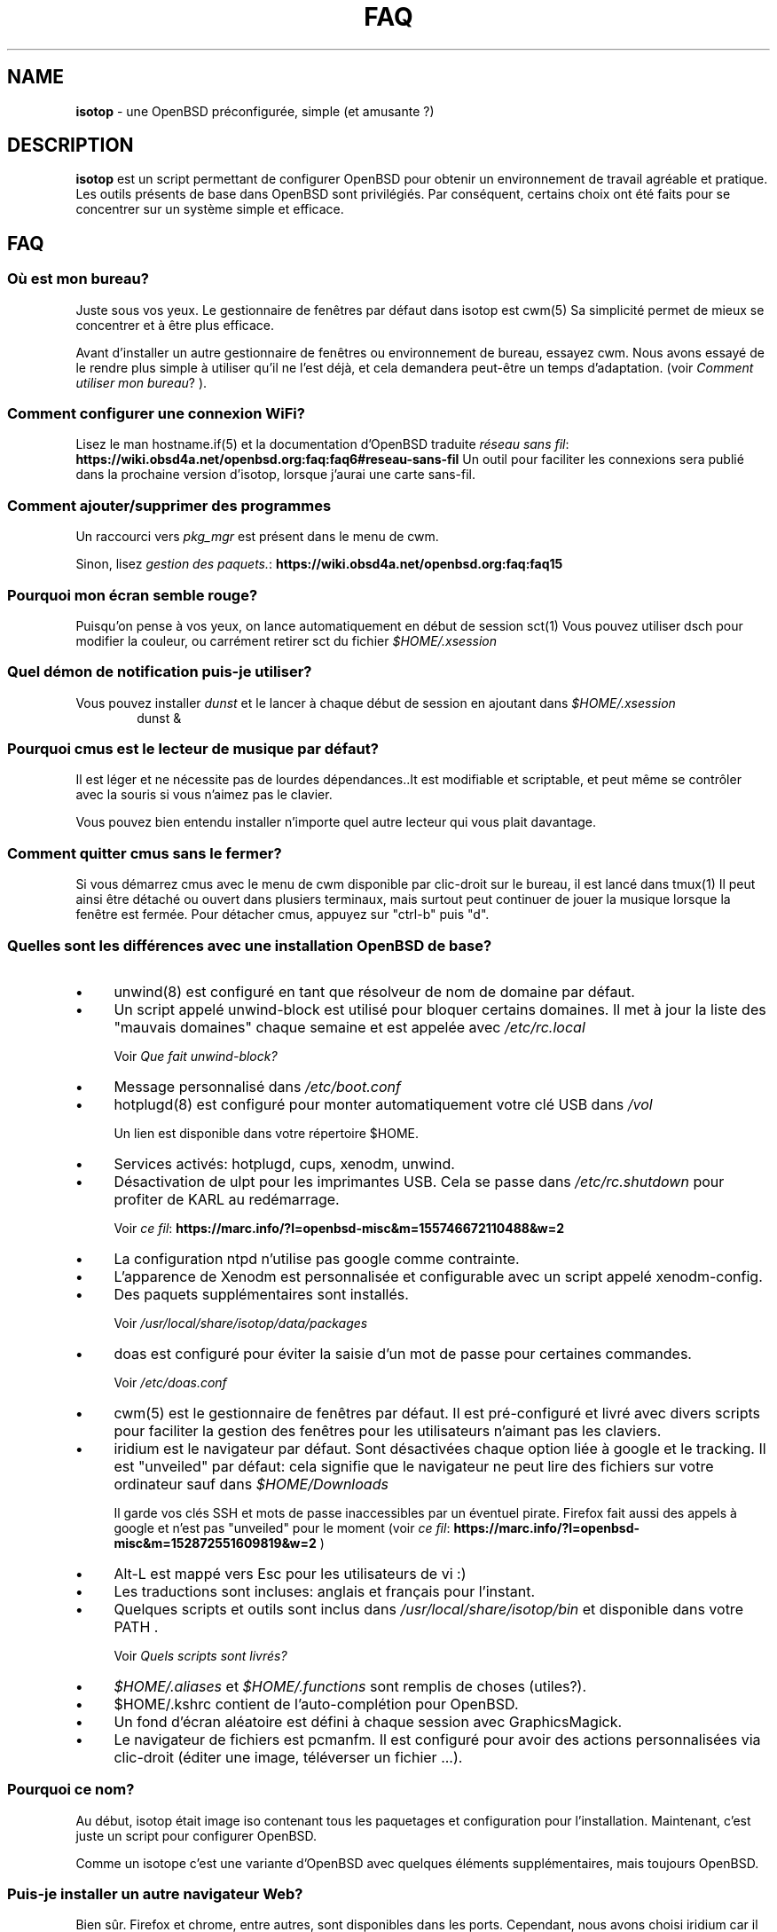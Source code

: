 .\" Automatically generated from an mdoc input file.  Do not edit.
.TH "FAQ" "isotop" "June 29, 2019" "" "isotop"
.nh
.if n .ad l
.SH "NAME"
\fBisotop\fR
\- une OpenBSD pr\[u00E9]configur\[u00E9]e, simple (et amusante ?)
.sp
.SH "DESCRIPTION"
\fBisotop\fR
est un script permettant de configurer OpenBSD pour obtenir un environnement de
travail agr\[u00E9]able et pratique.
Les outils pr\[u00E9]sents de base dans OpenBSD sont
privil\[u00E9]gi\[u00E9]s. Par cons\[u00E9]quent, certains choix ont \[u00E9]t\[u00E9] faits pour se
concentrer sur un syst\[u00E8]me simple et efficace.
.sp
.SH "FAQ"
.SS "O\[u00F9] est mon bureau?"
Juste sous vos yeux.
Le gestionnaire de fen\[u00EA]tres par d\[u00E9]faut dans isotop est
cwm(5)
Sa simplicit\[u00E9] permet de mieux se concentrer et \[u00E0] \[u00EA]tre plus efficace.
.sp
Avant d'installer un autre gestionnaire de fen\[u00EA]tres ou environnement de
bureau, essayez cwm. Nous avons essay\[u00E9] de le rendre plus simple \[u00E0]
utiliser qu'il ne l'est d\[u00E9]j\[u00E0], et cela demandera peut-\[u00EA]tre un temps
d'adaptation.
(voir
\fIComment utiliser mon bureau\fR?
).
.sp
.SS "Comment configurer une connexion WiFi?"
Lisez le man
hostname.if(5)
et la documentation d'OpenBSD traduite
\fIr\[u00E9]seau sans fil\fR: \fBhttps://wiki.obsd4a.net/openbsd.org:faq:faq6#reseau-sans-fil\fR
Un outil pour faciliter les connexions sera publi\[u00E9] dans la prochaine
version d'isotop, lorsque j'aurai une carte sans-fil.
.sp
.SS "Comment ajouter/supprimer des programmes"
Un raccourci vers
\fIpkg_mgr\fR
est pr\[u00E9]sent dans le menu de cwm.
.sp
Sinon, lisez
\fIgestion des paquets.\fR: \fBhttps://wiki.obsd4a.net/openbsd.org:faq:faq15\fR
.sp
.SS "Pourquoi mon \[u00E9]cran semble rouge?"
Puisqu'on pense \[u00E0] vos yeux, on lance automatiquement en d\[u00E9]but de session
sct(1)
Vous pouvez utiliser dsch pour modifier la couleur, ou carr\[u00E9]ment retirer
sct du fichier
\fI$HOME/.xsession\fR
.sp
.SS "Quel d\[u00E9]mon de notification puis-je utiliser?"
Vous pouvez installer
\fIdunst\fR
et le lancer \[u00E0] chaque d\[u00E9]but de session en ajoutant dans
\fI$HOME/.xsession\fR
.RS 6n
dunst &
.RE
.sp
.SS "Pourquoi cmus est le lecteur de musique par d\[u00E9]faut?"
Il est l\[u00E9]ger et ne n\[u00E9]cessite pas de lourdes d\[u00E9]pendances..It est
modifiable et scriptable, et peut m\[u00EA]me se contr\[u00F4]ler avec la souris si
vous n'aimez pas le clavier.
.sp
Vous pouvez bien entendu installer n'importe quel autre lecteur qui vous
plait davantage.
.sp
.SS "Comment quitter cmus sans le fermer?"
Si vous d\[u00E9]marrez cmus avec le menu de cwm disponible par clic-droit sur
le bureau, il est lanc\[u00E9] dans
tmux(1)
Il peut ainsi \[u00EA]tre d\[u00E9]tach\[u00E9] ou ouvert dans plusiers terminaux, mais
surtout peut continuer de jouer la musique lorsque la fen\[u00EA]tre est
ferm\[u00E9]e.
Pour d\[u00E9]tacher cmus, appuyez sur "ctrl-b" puis "d".
.sp
.SS "Quelles sont les diff\[u00E9]rences avec une installation OpenBSD de base?"
.TP 4n
\fB\(bu\fR
unwind(8)
est configur\[u00E9] en tant que r\[u00E9]solveur de nom de domaine par d\[u00E9]faut.
.TP 4n
\fB\(bu\fR
Un script appel\[u00E9] unwind-block est utilis\[u00E9] pour bloquer certains domaines. Il met \[u00E0] jour
la liste des "mauvais domaines" chaque semaine et est appel\[u00E9]e avec
\fI/etc/rc.local\fR
.sp
Voir
\fIQue fait unwind-block?\fR
.TP 4n
\fB\(bu\fR
Message personnalis\[u00E9] dans
\fI/etc/boot.conf\fR
.TP 4n
\fB\(bu\fR
hotplugd(8)
est configur\[u00E9] pour monter automatiquement votre cl\[u00E9] USB dans
\fI/vol\fR
.sp
Un lien est disponible
dans votre r\[u00E9]pertoire $HOME.
.TP 4n
\fB\(bu\fR
Services activ\[u00E9]s: hotplugd, cups, xenodm, unwind.
.TP 4n
\fB\(bu\fR
D\[u00E9]sactivation de ulpt pour les imprimantes USB. Cela se passe dans
\fI/etc/rc.shutdown\fR
pour profiter de
KARL au red\[u00E9]marrage.
.sp
Voir
\fIce fil\fR: \fBhttps://marc.info/?l=openbsd-misc&m=155746672110488&w=2\fR
.TP 4n
\fB\(bu\fR
La configuration ntpd n'utilise pas google comme contrainte.
.TP 4n
\fB\(bu\fR
L\[u2019]apparence de Xenodm est personnalis\[u00E9]e et configurable avec un script appel\[u00E9]
xenodm-config.
.TP 4n
\fB\(bu\fR
Des paquets suppl\[u00E9]mentaires sont install\[u00E9]s.
.sp
Voir
\fI/usr/local/share/isotop/data/packages\fR
.TP 4n
\fB\(bu\fR
doas est configur\[u00E9] pour \[u00E9]viter la saisie d'un mot de passe pour certaines commandes.
.sp
Voir
\fI/etc/doas.conf\fR
.TP 4n
\fB\(bu\fR
cwm(5)
est le gestionnaire de fen\[u00EA]tres par d\[u00E9]faut. Il est pr\[u00E9]-configur\[u00E9] et
livr\[u00E9]
avec divers scripts pour faciliter la gestion des fen\[u00EA]tres pour les
utilisateurs n'aimant pas les claviers.
.TP 4n
\fB\(bu\fR
iridium est le navigateur par d\[u00E9]faut. Sont d\[u00E9]sactiv\[u00E9]es chaque option li\[u00E9]e \[u00E0]
google et le tracking. Il est "unveiled" par d\[u00E9]faut:
cela signifie que le navigateur ne peut lire des fichiers sur votre
ordinateur sauf dans
\fI$HOME/Downloads\fR
.sp
Il garde vos cl\[u00E9]s SSH et mots de passe inaccessibles par un \[u00E9]ventuel
pirate.
Firefox fait aussi des appels \[u00E0] google et n'est pas "unveiled" pour le moment
(voir
\fIce fil\fR: \fBhttps://marc.info/?l=openbsd-misc&m=152872551609819&w=2\fR
)
.TP 4n
\fB\(bu\fR
Alt-L est mapp\[u00E9] vers Esc pour les utilisateurs de vi :)
.TP 4n
\fB\(bu\fR
Les traductions sont incluses: anglais et fran\[u00E7]ais pour l'instant.
.TP 4n
\fB\(bu\fR
Quelques scripts et outils sont inclus dans
\fI/usr/local/share/isotop/bin\fR
et disponible dans votre
\fRPATH\fR
\&.
.sp
Voir
\fIQuels scripts sont livr\[u00E9]s?\fR
.TP 4n
\fB\(bu\fR
\fI$HOME/.aliases\fR
et
\fI$HOME/.functions\fR
sont remplis de choses (utiles?).
.TP 4n
\fB\(bu\fR
$HOME/.kshrc contient de l'auto-compl\[u00E9]tion pour OpenBSD.
.TP 4n
\fB\(bu\fR
Un fond d'\[u00E9]cran al\[u00E9]atoire est d\[u00E9]fini \[u00E0] chaque session avec
GraphicsMagick.
.TP 4n
\fB\(bu\fR
Le navigateur de fichiers est pcmanfm. Il est configur\[u00E9] pour avoir des
actions personnalis\[u00E9]es via clic-droit (\[u00E9]diter une image, t\[u00E9]l\[u00E9]verser un fichier ...).
.PP
.SS "Pourquoi ce nom?"
Au d\[u00E9]but, isotop \[u00E9]tait image iso contenant tous les paquetages et
configuration pour l'installation.
Maintenant, c'est juste un script pour configurer OpenBSD.
.sp
Comme un isotope c'est une
variante d'OpenBSD avec quelques \[u00E9]l\[u00E9]ments suppl\[u00E9]mentaires, mais toujours OpenBSD.
.sp
.SS "Puis-je installer un autre navigateur Web?"
Bien s\[u00FB]r.
Firefox et chrome, entre autres, sont disponibles dans les ports.
Cependant, nous avons choisi iridium car il est "unveiled", c\[u2019]est-\[u00E0]-dire
qu\[u2019]il ne peut pas acc\[u00E9]der \[u00E0] vos fichiers personnels
contenant des mots de passe ou des cl\[u00E9]s SSH et il est plus respectueux de la vie priv\[u00E9]e que le chrome.
.sp
.SS "Puis-je installer un autre environnement de bureau?"
Bien s\[u00FB]r.
.sp
Gnome, kde, lxde, xfce et d'autres sont disponibles pour OpenBSD via les ports.
.sp
.SS "Que fait unwind-block?"
Pour \[u00E9]conomiser votre bande passante et filtrer les annonces sans
addon dans le navigateur, un script appel\[u00E9] unwind-block est ex\[u00E9]cut\[u00E9] au d\[u00E9]marrage (voir
\fI/etc/rc.local\fR
)
.sp
Tous les 7 jours, le script t\[u00E9]l\[u00E9]charge une liste des domaines
malveillants et les enregistre
dans
\fI/var/unwind.block\fR
Ainsi, unwind peut choisir de ne pas r\[u00E9]soudre
leur noms.
Si vous essayez d\[u2019]acc\[u00E9]der \[u00E0] l\[u2019]un de ces domaines (pourquoi?), Vous
obtiendrez un
message:
.sp
\(lqLe site web n'est pas disponible\(rq
.sp
.SS "Quels processus sont d\[u00E9]marr\[u00E9]s lorsque j'ouvre une session?"
Consultez le fichier
\fI$HOME/.xsession\fR
.sp
.SS "O\[u00F9] sont stock\[u00E9]s les fichiers d'isotop?"
\fI/usr/local/share/isotop\fR
.sp
.SS "Quels scripts sont inclus?"
.TP 4n
\fB\(bu\fR
dalarm: sp\[u00E9]cifiez une alerte, puis un nombre de minutes. Une notification
affichera l'alerte apr\[u00E8]s le d\[u00E9]lai.
.TP 4n
\fB\(bu\fR
dcmus: choisissez un fichier \[u00E0] lire dans la liste de lecture de cmus
.TP 4n
\fB\(bu\fR
dfm: un lanceur de fichiers utilisant dmenu.
.TP 4n
\fB\(bu\fR
dgroupwin: s\[u00E9]lectionne une fen\[u00EA]tre et assigne un groupe
.TP 4n
\fB\(bu\fR
dman: lire une page de manuel
.TP 4n
\fB\(bu\fR
dmenu_run_i: un dmenu_run am\[u00E9]lior\[u00E9] pour pouvoir lancer une commande. Terminez avec un "!"
et la commande est ouverte dans un terminal. Exemple :
\fBtop!\fR
.TP 4n
\fB\(bu\fR
dsch: recherche sur le web.
Le moteur de recherche par d\[u00E9]faut est duckduckgo si vous ne sp\[u00E9]cifiez pas de recherche
moteur.
.sp
Exemples :
.sp
.RS 10n
moteur par d\[u00E9]faut: OpenBSD, cryptage complet du disque
.RE
.RS 4n
.RS 10n
recherche sur openbsd misc list: obsdmisc firefox crash
.RE
.sp
.sp
.RE
.TP 4n
\fB\(bu\fR
dsct : configurer la couleur de l'\[u00E9]cran
.TP 4n
\fB\(bu\fR
dyt: t\[u00E9]l\[u00E9]charger une vid\[u00E9]o avec
youtube-dl(1)
.sp
L'URL s\[u00E9]lectionn\[u00E9]e est coll\[u00E9]e par d\[u00E9]faut.
.TP 4n
\fB\(bu\fR
gdoas: ouvre xterm pour taper le mot de passe doas utilis\[u00E9] pour d\[u2019]autres scripts tels que
xenodm-config.
.TP 4n
\fB\(bu\fR
imgmod: modifier une image en utilisant
gm(1)
.sp
Les modifications support\[u00E9]es sont.
.PP
.RS 4n
.PD 0
.TP 4n
\fB\(bu\fR
convertir en jpg
.PD
.TP 4n
\fB\(bu\fR
convertir en png
.TP 4n
\fB\(bu\fR
convertir en gif
.TP 4n
\fB\(bu\fR
redimensionner
.TP 4n
\fB\(bu\fR
tourner \[u00E0] gauche ou \[u00E0] droite
.PD 0
.PP
.RE
.PD
.TP 4n
\fB\(bu\fR
imgopti: optimise une image pour r\[u00E9]duire son poids.
.TP 4n
\fB\(bu\fR
networkcheck: v\[u00E9]rifie l'acc\[u00E8]s \[u00E0] Internet
.TP 4n
\fB\(bu\fR
openbsdupgrade: mise \[u00E0] niveau vers les derni\[u00E8]res modifications de -stable avec
syspatch(8)
fw_update(1)
et
\fIopenup\fR: \fBhttps://www.mtier.org/solutions/apps/openup/\fR
.TP 4n
\fB\(bu\fR
pixcol: affiche le code html de la couleur du pixer situ\[u00E9] sous le
pointeur.
.TP 4n
\fB\(bu\fR
pixup: t\[u00E9]l\[u00E9]verse une image sur pix.toile-libre.org
.TP 4n
\fB\(bu\fR
rdmwall: d\[u00E9]finit un fond d'\[u00E9]cran al\[u00E9]atoire. Les fonds sont recherch\[u00E9]s dans:
\fI$HOME/Images/Wallpapers\fR
;
\fI/usr/local/share/isotop/walls\fR
;
\fI/usr/local/share/openbsd-backgrounds/landscape\fR
images du paquet
\fIopenbsd-backgrounds\fR
.TP 4n
\fB\(bu\fR
scrot: prend une capture d'\[u00E9]cran, enregistr\[u00E9]e dans $HOME
.TP 4n
\fB\(bu\fR
scrotup: fait une capture d'\[u00E9]cran avec scrot et t\[u00E9]l\[u00E9]verse avec pixup
.TP 4n
\fB\(bu\fR
send_dmesg.sh: envoyez votre dmesg aux d\[u00E9]veloppeurs OpenBSD pour aider
au support mat\[u00E9]riel.
.TP 4n
\fB\(bu\fR
setwall: d\[u00E9]finit le fond d'\[u00E9]cran.
.TP 4n
\fB\(bu\fR
Web: un wrapper pour d\[u00E9]marrer un navigateur web.
.TP 4n
\fB\(bu\fR
xenodm-config: \[u00E9]ditez la configuration et l'apparence de xenodm.
.PP
.SS "Quelles actions personnalis\[u00E9]e y a-t-il dans pcmanfm?"
.TP 4n
\fB\(bu\fR
Modification d'images (tourner, redimensionner...)
.TP 4n
\fB\(bu\fR
Optimisation d'image
.TP 4n
\fB\(bu\fR
Upload d'image
.TP 4n
\fB\(bu\fR
D\[u00E9]finir l'image comme fond d'\[u00E9]cran
.TP 4n
\fB\(bu\fR
Jouer la musique dans cmus
.TP 4n
\fB\(bu\fR
Imprimer avec l'imprimante par d\[u00E9]faut (image, texte, pdf)
.PP
.SH "Comment utiliser mon bureau?"
.SS "Ouvrir une application"
Au d\[u00E9]but, le bureau est vide.
.sp
Cliquez avec le bouton droit sur l'arri\[u00E8]re-plan pour afficher le menu
d'applications et choisissez par
exemple, xterm.
.sp
Vous pouvez \[u00E9]galement appuyer sur Alt-p pour afficher
et \[u00E9]crire
\(lqxterm\(rq
puis appuyer sur Entr\[u00E9]e.
.sp
Enfin, vous pouvez d\[u00E9]placer le pointeur vers le coin inf\[u00E9]rieur gauche pour afficher une fen\[u00EA]tre jgmenu.
.sp
.SS "Gestion basique des fen\[u00EA]tres"
Vous pouvez faire glisser la fen\[u00EA]tre en appuyant sur Alt et en
maintenant le bouton gauche de la souris appuy\[u00E9] sur la fen\[u00EA]tre.
.sp
Pour redimensionner la fen\[u00EA]tre, appuyez sur Alt et faites un clic droit.
.sp
Vous n'avez probablement pas besoin de d\[u00E9]placer et de redimensionner les
fen\[u00EA]tres mais de les maximiser
\[u00E0] la place, ou les cacher. Tout cela peut \[u00EA]tre fait avec des raccourcis clavier gr\[u00E2]ce \[u00E0]
cwm(1)
mais vous ne vous en souviendrez peut-\[u00EA]tre pas tout le temps. Cliquez avec le bouton droit sur le bureau ou sur une bordure de fen\[u00EA]tre pour
voir les raccourcis:
.sp
.TP 4n
\fB\(bu\fR
Minimiser
.TP 4n
\fB\(bu\fR
Maximiser
.TP 4n
\fB\(bu\fR
Fermer
.TP 4n
\fB\(bu\fR
Bureau : afficher le bureau
.TP 4n
\fB\(bu\fR
Groupe : gestion des groupes
.PP
Ensuite, cliquez sur la fen\[u00EA]tre cible.
.sp
.SS "Raccourcis clavier"
Les Raccourcis clavier sont ceux de
cwm(1)
par d\[u00E9]faut.
.sp
Quelques autres sont ajout\[u00E9]s:
.TP 4n
\fB\(bu\fR
Alt-F4: fermer la fen\[u00EA]tre
.TP 4n
\fB\(bu\fR
Alt-Shift-h/j/k/l: d\[u00E9]place la fen\[u00EA]tre \[u00E0] gauche/en bas/en haut/\[u00E0] droite de
\[u00E9]cran.
.TP 4n
\fB\(bu\fR
Alt-s: d\[u00E9]marrer le script
\fBdsch\fR
.TP 4n
\fB\(bu\fR
Alt-x: d\[u00E9]marre le script
\fBdfm\fR
.TP 4n
\fB\(bu\fR
Alt-t et Alt-Shift-t: fen\[u00EA]tres en mosa\[u00EF]que (tiling)
.TP 4n
\fB\(bu\fR
Alt-p: menu affich\[u00E9] pour d\[u00E9]marrer une application
.TP 4n
\fB\(bu\fR
Alt-f: menu des fen\[u00EA]tres
.TP 4n
\fB\(bu\fR
Alt-g: associer un nouveau groupe \[u00E0] une fen\[u00EA]tre focalis\[u00E9]e
.PP
Voir
cwmrc(5)
\[u00E0] personnaliser selon vos besoins.
.sp
.SS "Raccourcis souris"
Vous pouvez afficher les menus en cliquant sur le bureau ou sur la
bordure
d'une
fen\[u00EA]tre (assez grande par d\[u00E9]faut).
.sp
.TP 4n
\fB\(bu\fR
Clic droit: menu application. vous pouvez lancer une application.
.TP 4n
\fB\(bu\fR
Clic central: menu du groupe: affiche le groupe actif sur lequel basculer la visibilit\[u00E9]
.TP 4n
\fB\(bu\fR
Clic gauche: menu des fen\[u00EA]tres, pour focaliser une fen\[u00EA]tre.
.TP 4n
\fB\(bu\fR
Faites d\[u00E9]filer sur l'arri\[u00E8]re-plan pour modifier le volume.
.TP 4n
\fB\(bu\fR
Alt + clic droit: redimensionner la fen\[u00EA]tre
.TP 4n
\fB\(bu\fR
Alt + clic gauche: d\[u00E9]placer la fen\[u00EA]tre
.PP
.sp
.SS "\[u00C0] propos du menu fen\[u00EA]tres"
Le menu fen\[u00EA]tres ressemble \[u00E0] ceci:
.nf
.sp
.RS 0n
(4) ! [] Nom de la fen\[u00EA]tre
(4)   [] autre nom de fen\[u00EA]tre
(2) & [] un autre nom de fen\[u00EA]tre
(1) & [foo] encore un nom de fen\[u00EA]tre
.RE
.fi
.sp
Entre parenth\[u00E8]ses, vous voyez le groupe affect\[u00E9] \[u00E0] la fen\[u00EA]tre.
.sp
.RS 6n
! signifie que la fen\[u00EA]tre est focalis\[u00E9]e.
.RE
.RS 6n
& signifie que la fen\[u00EA]tre est masqu\[u00E9]e.
.RE
.RS 6n
[foo]: la fen\[u00EA]tre a re\[u00E7]u l\[u2019]\[u00E9]tiquette foo avec le raccourci Ctrl-alt-n
.RE
.sp
.SS "\[u00C0] propos des espaces de travail"
Il n'y a pas d'espaces de travail. Ils sont juste un moyen d'augmenter la taille de
l'\[u00E9]cran, et si vous avez besoin d\[u2019]un \[u00E9]cran plus grand, le gestionnaire de fen\[u00EA]tres est probablement
dans l'erreur quelque part.
cwm(1)
utilise \[u00E0] la place
le concept de
\fIgroupes.\fR
Vous pouvez choisir d\[u2019]afficher une ou plusieurs fen\[u00EA]tres group\[u00E9]es en fonction de votre
besoin.
.sp
Vous pouvez attribuer automatiquement un groupe \[u00E0] une fen\[u00EA]tre dans
\fI$HOME/.cwmrc\fR
ou vous pouvez utiliser
\fBdgroupwin\fR
pour assigner un groupe \[u00E0] une fen\[u00EA]tre.
.sp
\[u00C0] tout moment, un clic du milieu sur le bureau affichera le "menu
groupe" pour
alterner la visibilit\[u00E9] des groupes actifs.
.sp
.SH "\[u00C0] propos de dmenu"
Les outils inclus utilisent dmenu.
.sp
C'est un menu affich\[u00E9] en haut de votre \[u00E9]cran.
\[u00C9]crivez ce dont vous avez besoin, ou une partie seulement, puis appuyez
sur Entr\[u00E9]e pour s\[u00E9]lectionner.
.sp
.RS 6n
Retour: s\[u00E9]lectionner
.RE
.RS 6n
Esc: quitter le menu.
.RE
.RS 6n
ctrl-y: coller la s\[u00E9]lection
.RE
.sp
Voir
\fIsite web de dmenu\fR: \fBhttps://tools.suckless.org/dmenu/\fR
.sp
.sp
.sp
.SH "BUGS"
Bien s\[u00FB]r.
.sp
Veuillez les signaler \[u00E0]
prx
\fIprx@ybad.name\fR
.sp
.SH "SEE ALSO"
cwm(1)
cwmrc(5)
dmenu(1)
tmux(1)
